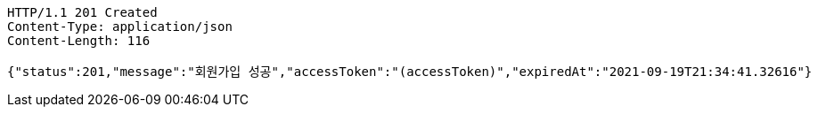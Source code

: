 [source,http,options="nowrap"]
----
HTTP/1.1 201 Created
Content-Type: application/json
Content-Length: 116

{"status":201,"message":"회원가입 성공","accessToken":"(accessToken)","expiredAt":"2021-09-19T21:34:41.32616"}
----